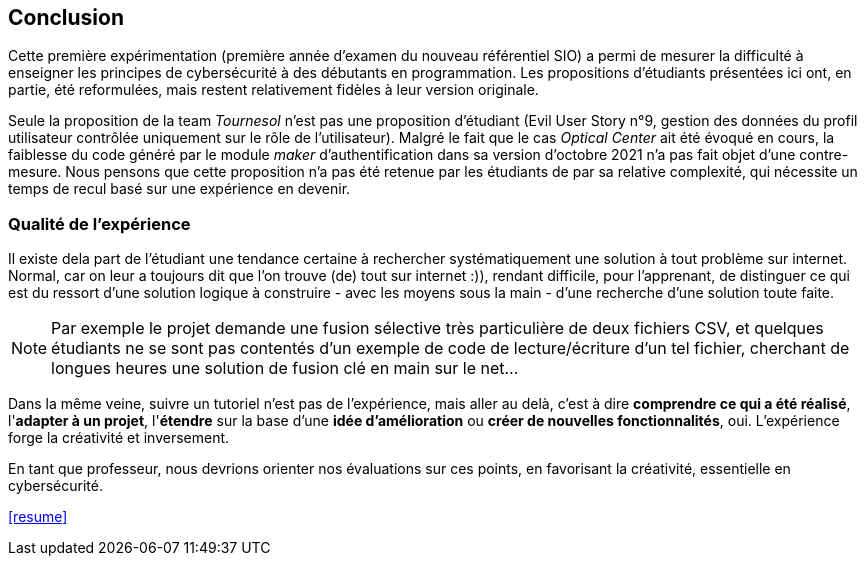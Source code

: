 ifndef::imagesdir[]
:imagesdir: images
endif::[]

== Conclusion

Cette première expérimentation (première année d'examen du nouveau référentiel SIO) a permi de mesurer la difficulté à enseigner les principes de cybersécurité à des débutants en programmation. Les propositions d'étudiants présentées ici ont, en partie, été reformulées, mais restent relativement fidèles à leur version originale. 

Seule la proposition de la team _Tournesol_ n'est pas une proposition d'étudiant (Evil User Story n°9, gestion des données du profil utilisateur contrôlée uniquement sur le rôle de l'utilisateur). Malgré le fait que le cas _Optical Center_ ait été évoqué en cours, la faiblesse du code généré par le module _maker_ d'authentification dans sa version d'octobre 2021 n'a pas fait objet d'une contre-mesure. Nous pensons que cette proposition n'a pas été retenue par les étudiants de par sa relative complexité, qui nécessite un temps de recul basé sur une expérience en devenir. 

=== Qualité de l'expérience

Il existe dela part de l'étudiant une tendance certaine à rechercher systématiquement une solution à tout problème sur internet. Normal, car on leur a toujours dit que l'on trouve (de) tout sur internet :)), rendant difficile, pour l'apprenant, de distinguer ce qui est du ressort d'une solution logique à construire - avec les moyens sous la main - d'une recherche d'une solution toute faite. 

NOTE: Par exemple le projet demande une fusion sélective très particulière de deux fichiers CSV, et quelques étudiants ne se sont pas contentés d'un exemple de code de lecture/écriture d'un tel fichier, cherchant de longues heures une solution de fusion clé en main sur le net...

Dans la même veine, suivre un tutoriel n'est pas de l'expérience, mais aller au delà, c'est à dire *comprendre ce qui a été réalisé*, l'*adapter à un projet*, l'*étendre* sur la base d'une *idée d'amélioration* ou *créer de nouvelles fonctionnalités*, oui. L'expérience forge la créativité et inversement.

En tant que professeur, nous devrions orienter nos évaluations sur ces points, en favorisant la créativité, essentielle en cybersécurité.


<<resume>>
